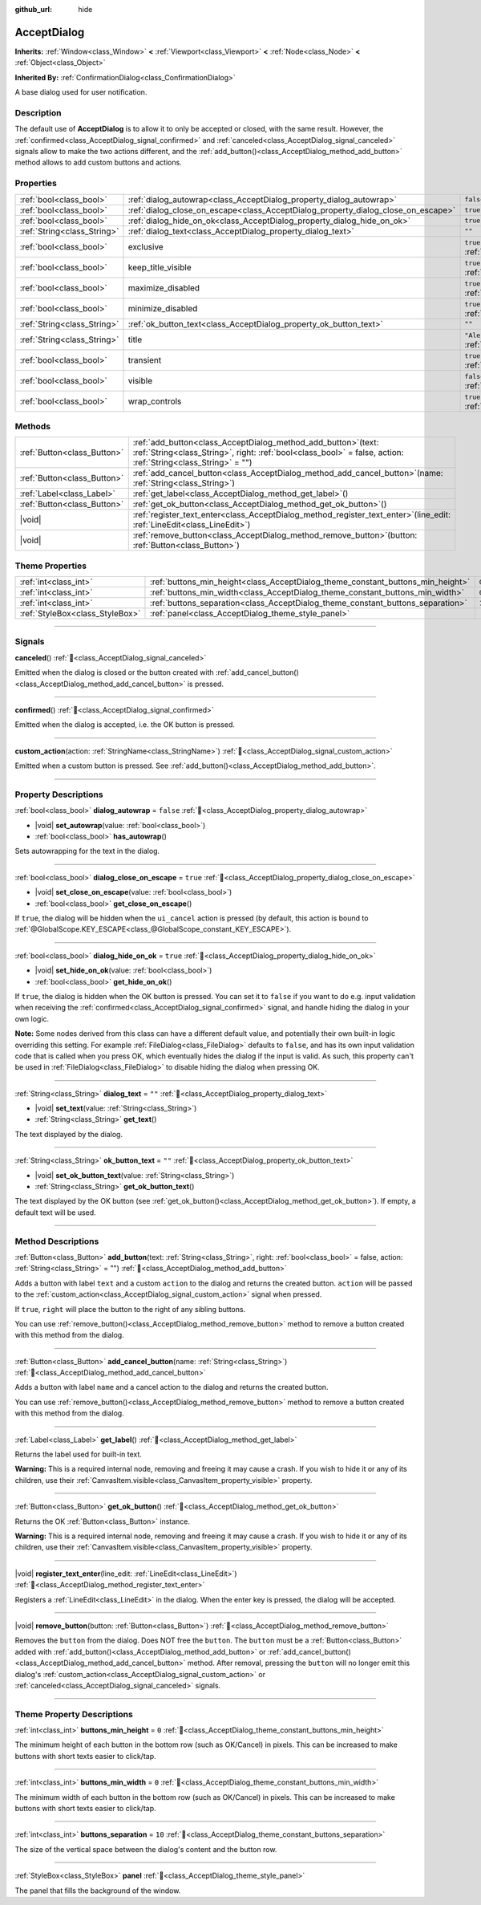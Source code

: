 :github_url: hide

.. DO NOT EDIT THIS FILE!!!
.. Generated automatically from Godot engine sources.
.. Generator: https://github.com/godotengine/godot/tree/master/doc/tools/make_rst.py.
.. XML source: https://github.com/godotengine/godot/tree/master/doc/classes/AcceptDialog.xml.

.. _class_AcceptDialog:

AcceptDialog
============

**Inherits:** :ref:`Window<class_Window>` **<** :ref:`Viewport<class_Viewport>` **<** :ref:`Node<class_Node>` **<** :ref:`Object<class_Object>`

**Inherited By:** :ref:`ConfirmationDialog<class_ConfirmationDialog>`

A base dialog used for user notification.

.. rst-class:: classref-introduction-group

Description
-----------

The default use of **AcceptDialog** is to allow it to only be accepted or closed, with the same result. However, the :ref:`confirmed<class_AcceptDialog_signal_confirmed>` and :ref:`canceled<class_AcceptDialog_signal_canceled>` signals allow to make the two actions different, and the :ref:`add_button()<class_AcceptDialog_method_add_button>` method allows to add custom buttons and actions.

.. rst-class:: classref-reftable-group

Properties
----------

.. table::
   :widths: auto

   +-----------------------------+-----------------------------------------------------------------------------------+------------------------------------------------------------------------------+
   | :ref:`bool<class_bool>`     | :ref:`dialog_autowrap<class_AcceptDialog_property_dialog_autowrap>`               | ``false``                                                                    |
   +-----------------------------+-----------------------------------------------------------------------------------+------------------------------------------------------------------------------+
   | :ref:`bool<class_bool>`     | :ref:`dialog_close_on_escape<class_AcceptDialog_property_dialog_close_on_escape>` | ``true``                                                                     |
   +-----------------------------+-----------------------------------------------------------------------------------+------------------------------------------------------------------------------+
   | :ref:`bool<class_bool>`     | :ref:`dialog_hide_on_ok<class_AcceptDialog_property_dialog_hide_on_ok>`           | ``true``                                                                     |
   +-----------------------------+-----------------------------------------------------------------------------------+------------------------------------------------------------------------------+
   | :ref:`String<class_String>` | :ref:`dialog_text<class_AcceptDialog_property_dialog_text>`                       | ``""``                                                                       |
   +-----------------------------+-----------------------------------------------------------------------------------+------------------------------------------------------------------------------+
   | :ref:`bool<class_bool>`     | exclusive                                                                         | ``true`` (overrides :ref:`Window<class_Window_property_exclusive>`)          |
   +-----------------------------+-----------------------------------------------------------------------------------+------------------------------------------------------------------------------+
   | :ref:`bool<class_bool>`     | keep_title_visible                                                                | ``true`` (overrides :ref:`Window<class_Window_property_keep_title_visible>`) |
   +-----------------------------+-----------------------------------------------------------------------------------+------------------------------------------------------------------------------+
   | :ref:`bool<class_bool>`     | maximize_disabled                                                                 | ``true`` (overrides :ref:`Window<class_Window_property_maximize_disabled>`)  |
   +-----------------------------+-----------------------------------------------------------------------------------+------------------------------------------------------------------------------+
   | :ref:`bool<class_bool>`     | minimize_disabled                                                                 | ``true`` (overrides :ref:`Window<class_Window_property_minimize_disabled>`)  |
   +-----------------------------+-----------------------------------------------------------------------------------+------------------------------------------------------------------------------+
   | :ref:`String<class_String>` | :ref:`ok_button_text<class_AcceptDialog_property_ok_button_text>`                 | ``""``                                                                       |
   +-----------------------------+-----------------------------------------------------------------------------------+------------------------------------------------------------------------------+
   | :ref:`String<class_String>` | title                                                                             | ``"Alert!"`` (overrides :ref:`Window<class_Window_property_title>`)          |
   +-----------------------------+-----------------------------------------------------------------------------------+------------------------------------------------------------------------------+
   | :ref:`bool<class_bool>`     | transient                                                                         | ``true`` (overrides :ref:`Window<class_Window_property_transient>`)          |
   +-----------------------------+-----------------------------------------------------------------------------------+------------------------------------------------------------------------------+
   | :ref:`bool<class_bool>`     | visible                                                                           | ``false`` (overrides :ref:`Window<class_Window_property_visible>`)           |
   +-----------------------------+-----------------------------------------------------------------------------------+------------------------------------------------------------------------------+
   | :ref:`bool<class_bool>`     | wrap_controls                                                                     | ``true`` (overrides :ref:`Window<class_Window_property_wrap_controls>`)      |
   +-----------------------------+-----------------------------------------------------------------------------------+------------------------------------------------------------------------------+

.. rst-class:: classref-reftable-group

Methods
-------

.. table::
   :widths: auto

   +-----------------------------+---------------------------------------------------------------------------------------------------------------------------------------------------------------------------------------+
   | :ref:`Button<class_Button>` | :ref:`add_button<class_AcceptDialog_method_add_button>`\ (\ text\: :ref:`String<class_String>`, right\: :ref:`bool<class_bool>` = false, action\: :ref:`String<class_String>` = ""\ ) |
   +-----------------------------+---------------------------------------------------------------------------------------------------------------------------------------------------------------------------------------+
   | :ref:`Button<class_Button>` | :ref:`add_cancel_button<class_AcceptDialog_method_add_cancel_button>`\ (\ name\: :ref:`String<class_String>`\ )                                                                       |
   +-----------------------------+---------------------------------------------------------------------------------------------------------------------------------------------------------------------------------------+
   | :ref:`Label<class_Label>`   | :ref:`get_label<class_AcceptDialog_method_get_label>`\ (\ )                                                                                                                           |
   +-----------------------------+---------------------------------------------------------------------------------------------------------------------------------------------------------------------------------------+
   | :ref:`Button<class_Button>` | :ref:`get_ok_button<class_AcceptDialog_method_get_ok_button>`\ (\ )                                                                                                                   |
   +-----------------------------+---------------------------------------------------------------------------------------------------------------------------------------------------------------------------------------+
   | |void|                      | :ref:`register_text_enter<class_AcceptDialog_method_register_text_enter>`\ (\ line_edit\: :ref:`LineEdit<class_LineEdit>`\ )                                                          |
   +-----------------------------+---------------------------------------------------------------------------------------------------------------------------------------------------------------------------------------+
   | |void|                      | :ref:`remove_button<class_AcceptDialog_method_remove_button>`\ (\ button\: :ref:`Button<class_Button>`\ )                                                                             |
   +-----------------------------+---------------------------------------------------------------------------------------------------------------------------------------------------------------------------------------+

.. rst-class:: classref-reftable-group

Theme Properties
----------------

.. table::
   :widths: auto

   +---------------------------------+---------------------------------------------------------------------------------+--------+
   | :ref:`int<class_int>`           | :ref:`buttons_min_height<class_AcceptDialog_theme_constant_buttons_min_height>` | ``0``  |
   +---------------------------------+---------------------------------------------------------------------------------+--------+
   | :ref:`int<class_int>`           | :ref:`buttons_min_width<class_AcceptDialog_theme_constant_buttons_min_width>`   | ``0``  |
   +---------------------------------+---------------------------------------------------------------------------------+--------+
   | :ref:`int<class_int>`           | :ref:`buttons_separation<class_AcceptDialog_theme_constant_buttons_separation>` | ``10`` |
   +---------------------------------+---------------------------------------------------------------------------------+--------+
   | :ref:`StyleBox<class_StyleBox>` | :ref:`panel<class_AcceptDialog_theme_style_panel>`                              |        |
   +---------------------------------+---------------------------------------------------------------------------------+--------+

.. rst-class:: classref-section-separator

----

.. rst-class:: classref-descriptions-group

Signals
-------

.. _class_AcceptDialog_signal_canceled:

.. rst-class:: classref-signal

**canceled**\ (\ ) :ref:`🔗<class_AcceptDialog_signal_canceled>`

Emitted when the dialog is closed or the button created with :ref:`add_cancel_button()<class_AcceptDialog_method_add_cancel_button>` is pressed.

.. rst-class:: classref-item-separator

----

.. _class_AcceptDialog_signal_confirmed:

.. rst-class:: classref-signal

**confirmed**\ (\ ) :ref:`🔗<class_AcceptDialog_signal_confirmed>`

Emitted when the dialog is accepted, i.e. the OK button is pressed.

.. rst-class:: classref-item-separator

----

.. _class_AcceptDialog_signal_custom_action:

.. rst-class:: classref-signal

**custom_action**\ (\ action\: :ref:`StringName<class_StringName>`\ ) :ref:`🔗<class_AcceptDialog_signal_custom_action>`

Emitted when a custom button is pressed. See :ref:`add_button()<class_AcceptDialog_method_add_button>`.

.. rst-class:: classref-section-separator

----

.. rst-class:: classref-descriptions-group

Property Descriptions
---------------------

.. _class_AcceptDialog_property_dialog_autowrap:

.. rst-class:: classref-property

:ref:`bool<class_bool>` **dialog_autowrap** = ``false`` :ref:`🔗<class_AcceptDialog_property_dialog_autowrap>`

.. rst-class:: classref-property-setget

- |void| **set_autowrap**\ (\ value\: :ref:`bool<class_bool>`\ )
- :ref:`bool<class_bool>` **has_autowrap**\ (\ )

Sets autowrapping for the text in the dialog.

.. rst-class:: classref-item-separator

----

.. _class_AcceptDialog_property_dialog_close_on_escape:

.. rst-class:: classref-property

:ref:`bool<class_bool>` **dialog_close_on_escape** = ``true`` :ref:`🔗<class_AcceptDialog_property_dialog_close_on_escape>`

.. rst-class:: classref-property-setget

- |void| **set_close_on_escape**\ (\ value\: :ref:`bool<class_bool>`\ )
- :ref:`bool<class_bool>` **get_close_on_escape**\ (\ )

If ``true``, the dialog will be hidden when the ``ui_cancel`` action is pressed (by default, this action is bound to :ref:`@GlobalScope.KEY_ESCAPE<class_@GlobalScope_constant_KEY_ESCAPE>`).

.. rst-class:: classref-item-separator

----

.. _class_AcceptDialog_property_dialog_hide_on_ok:

.. rst-class:: classref-property

:ref:`bool<class_bool>` **dialog_hide_on_ok** = ``true`` :ref:`🔗<class_AcceptDialog_property_dialog_hide_on_ok>`

.. rst-class:: classref-property-setget

- |void| **set_hide_on_ok**\ (\ value\: :ref:`bool<class_bool>`\ )
- :ref:`bool<class_bool>` **get_hide_on_ok**\ (\ )

If ``true``, the dialog is hidden when the OK button is pressed. You can set it to ``false`` if you want to do e.g. input validation when receiving the :ref:`confirmed<class_AcceptDialog_signal_confirmed>` signal, and handle hiding the dialog in your own logic.

\ **Note:** Some nodes derived from this class can have a different default value, and potentially their own built-in logic overriding this setting. For example :ref:`FileDialog<class_FileDialog>` defaults to ``false``, and has its own input validation code that is called when you press OK, which eventually hides the dialog if the input is valid. As such, this property can't be used in :ref:`FileDialog<class_FileDialog>` to disable hiding the dialog when pressing OK.

.. rst-class:: classref-item-separator

----

.. _class_AcceptDialog_property_dialog_text:

.. rst-class:: classref-property

:ref:`String<class_String>` **dialog_text** = ``""`` :ref:`🔗<class_AcceptDialog_property_dialog_text>`

.. rst-class:: classref-property-setget

- |void| **set_text**\ (\ value\: :ref:`String<class_String>`\ )
- :ref:`String<class_String>` **get_text**\ (\ )

The text displayed by the dialog.

.. rst-class:: classref-item-separator

----

.. _class_AcceptDialog_property_ok_button_text:

.. rst-class:: classref-property

:ref:`String<class_String>` **ok_button_text** = ``""`` :ref:`🔗<class_AcceptDialog_property_ok_button_text>`

.. rst-class:: classref-property-setget

- |void| **set_ok_button_text**\ (\ value\: :ref:`String<class_String>`\ )
- :ref:`String<class_String>` **get_ok_button_text**\ (\ )

The text displayed by the OK button (see :ref:`get_ok_button()<class_AcceptDialog_method_get_ok_button>`). If empty, a default text will be used.

.. rst-class:: classref-section-separator

----

.. rst-class:: classref-descriptions-group

Method Descriptions
-------------------

.. _class_AcceptDialog_method_add_button:

.. rst-class:: classref-method

:ref:`Button<class_Button>` **add_button**\ (\ text\: :ref:`String<class_String>`, right\: :ref:`bool<class_bool>` = false, action\: :ref:`String<class_String>` = ""\ ) :ref:`🔗<class_AcceptDialog_method_add_button>`

Adds a button with label ``text`` and a custom ``action`` to the dialog and returns the created button. ``action`` will be passed to the :ref:`custom_action<class_AcceptDialog_signal_custom_action>` signal when pressed.

If ``true``, ``right`` will place the button to the right of any sibling buttons.

You can use :ref:`remove_button()<class_AcceptDialog_method_remove_button>` method to remove a button created with this method from the dialog.

.. rst-class:: classref-item-separator

----

.. _class_AcceptDialog_method_add_cancel_button:

.. rst-class:: classref-method

:ref:`Button<class_Button>` **add_cancel_button**\ (\ name\: :ref:`String<class_String>`\ ) :ref:`🔗<class_AcceptDialog_method_add_cancel_button>`

Adds a button with label ``name`` and a cancel action to the dialog and returns the created button.

You can use :ref:`remove_button()<class_AcceptDialog_method_remove_button>` method to remove a button created with this method from the dialog.

.. rst-class:: classref-item-separator

----

.. _class_AcceptDialog_method_get_label:

.. rst-class:: classref-method

:ref:`Label<class_Label>` **get_label**\ (\ ) :ref:`🔗<class_AcceptDialog_method_get_label>`

Returns the label used for built-in text.

\ **Warning:** This is a required internal node, removing and freeing it may cause a crash. If you wish to hide it or any of its children, use their :ref:`CanvasItem.visible<class_CanvasItem_property_visible>` property.

.. rst-class:: classref-item-separator

----

.. _class_AcceptDialog_method_get_ok_button:

.. rst-class:: classref-method

:ref:`Button<class_Button>` **get_ok_button**\ (\ ) :ref:`🔗<class_AcceptDialog_method_get_ok_button>`

Returns the OK :ref:`Button<class_Button>` instance.

\ **Warning:** This is a required internal node, removing and freeing it may cause a crash. If you wish to hide it or any of its children, use their :ref:`CanvasItem.visible<class_CanvasItem_property_visible>` property.

.. rst-class:: classref-item-separator

----

.. _class_AcceptDialog_method_register_text_enter:

.. rst-class:: classref-method

|void| **register_text_enter**\ (\ line_edit\: :ref:`LineEdit<class_LineEdit>`\ ) :ref:`🔗<class_AcceptDialog_method_register_text_enter>`

Registers a :ref:`LineEdit<class_LineEdit>` in the dialog. When the enter key is pressed, the dialog will be accepted.

.. rst-class:: classref-item-separator

----

.. _class_AcceptDialog_method_remove_button:

.. rst-class:: classref-method

|void| **remove_button**\ (\ button\: :ref:`Button<class_Button>`\ ) :ref:`🔗<class_AcceptDialog_method_remove_button>`

Removes the ``button`` from the dialog. Does NOT free the ``button``. The ``button`` must be a :ref:`Button<class_Button>` added with :ref:`add_button()<class_AcceptDialog_method_add_button>` or :ref:`add_cancel_button()<class_AcceptDialog_method_add_cancel_button>` method. After removal, pressing the ``button`` will no longer emit this dialog's :ref:`custom_action<class_AcceptDialog_signal_custom_action>` or :ref:`canceled<class_AcceptDialog_signal_canceled>` signals.

.. rst-class:: classref-section-separator

----

.. rst-class:: classref-descriptions-group

Theme Property Descriptions
---------------------------

.. _class_AcceptDialog_theme_constant_buttons_min_height:

.. rst-class:: classref-themeproperty

:ref:`int<class_int>` **buttons_min_height** = ``0`` :ref:`🔗<class_AcceptDialog_theme_constant_buttons_min_height>`

The minimum height of each button in the bottom row (such as OK/Cancel) in pixels. This can be increased to make buttons with short texts easier to click/tap.

.. rst-class:: classref-item-separator

----

.. _class_AcceptDialog_theme_constant_buttons_min_width:

.. rst-class:: classref-themeproperty

:ref:`int<class_int>` **buttons_min_width** = ``0`` :ref:`🔗<class_AcceptDialog_theme_constant_buttons_min_width>`

The minimum width of each button in the bottom row (such as OK/Cancel) in pixels. This can be increased to make buttons with short texts easier to click/tap.

.. rst-class:: classref-item-separator

----

.. _class_AcceptDialog_theme_constant_buttons_separation:

.. rst-class:: classref-themeproperty

:ref:`int<class_int>` **buttons_separation** = ``10`` :ref:`🔗<class_AcceptDialog_theme_constant_buttons_separation>`

The size of the vertical space between the dialog's content and the button row.

.. rst-class:: classref-item-separator

----

.. _class_AcceptDialog_theme_style_panel:

.. rst-class:: classref-themeproperty

:ref:`StyleBox<class_StyleBox>` **panel** :ref:`🔗<class_AcceptDialog_theme_style_panel>`

The panel that fills the background of the window.

.. |virtual| replace:: :abbr:`virtual (This method should typically be overridden by the user to have any effect.)`
.. |const| replace:: :abbr:`const (This method has no side effects. It doesn't modify any of the instance's member variables.)`
.. |vararg| replace:: :abbr:`vararg (This method accepts any number of arguments after the ones described here.)`
.. |constructor| replace:: :abbr:`constructor (This method is used to construct a type.)`
.. |static| replace:: :abbr:`static (This method doesn't need an instance to be called, so it can be called directly using the class name.)`
.. |operator| replace:: :abbr:`operator (This method describes a valid operator to use with this type as left-hand operand.)`
.. |bitfield| replace:: :abbr:`BitField (This value is an integer composed as a bitmask of the following flags.)`
.. |void| replace:: :abbr:`void (No return value.)`
